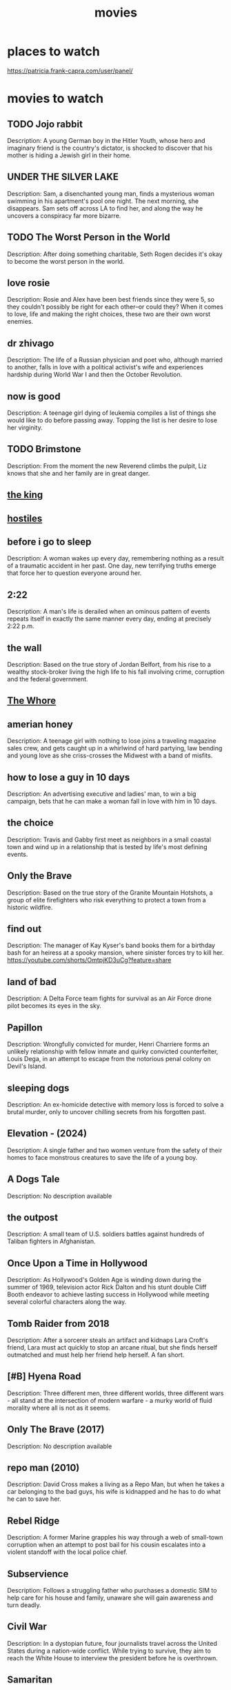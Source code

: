 :PROPERTIES:
:ID:       69115fd3-204b-488e-865f-28ad56403709
:END:
#+title: movies

* places to watch

https://patricia.frank-capra.com/user/panel/
* movies to watch
** TODO Jojo rabbit
   :PROPERTIES:
   :IMDB_RATING: N/A
   :YEAR: 2019
   :END:
   Description: A young German boy in the Hitler Youth, whose hero and imaginary friend is the country's dictator, is shocked to discover that his mother is hiding a Jewish girl in their home.
** UNDER THE SILVER LAKE
   :PROPERTIES:
   :IMDB_RATING: N/A
   :YEAR: 2018
   :END:
   Description: Sam, a disenchanted young man, finds a mysterious woman swimming in his apartment's pool one night. The next morning, she disappears. Sam sets off across LA to find her, and along the way he uncovers a conspiracy far more bizarre.
** TODO The Worst Person in the World
   :PROPERTIES:
   :IMDB_RATING: N/A
   :YEAR: 2013
   :END:
   Description: After doing something charitable, Seth Rogen decides it's okay to become the worst person in the world.
** love rosie
   :PROPERTIES:
   :IMDB_RATING: N/A
   :YEAR: 2014
   :END:
   Description: Rosie and Alex have been best friends since they were 5, so they couldn't possibly be right for each other--or could they? When it comes to love, life and making the right choices, these two are their own worst enemies.
** dr zhivago
   :PROPERTIES:
   :IMDB_RATING: N/A
   :YEAR: 1965
   :END:
   Description: The life of a Russian physician and poet who, although married to another, falls in love with a political activist's wife and experiences hardship during World War I and then the October Revolution.
** now is good
   :PROPERTIES:
   :IMDB_RATING: N/A
   :YEAR: 2012
   :END:
   Description: A teenage girl dying of leukemia compiles a list of things she would like to do before passing away. Topping the list is her desire to lose her virginity.
** TODO Brimstone
   :PROPERTIES:
   :IMDB_RATING: N/A
   :YEAR: 2016
   :END:
   Description: From the moment the new Reverend climbs the pulpit, Liz knows that she and her family are in great danger.
** [[https://www.imdb.com/title/tt7984766/][the king]]
** [[https://www.imdb.com/title/tt5478478/][hostiles]]
** before i go to sleep
   :PROPERTIES:
   :IMDB_RATING: N/A
   :YEAR: 2014
   :END:
   Description: A woman wakes up every day, remembering nothing as a result of a traumatic accident in her past. One day, new terrifying truths emerge that force her to question everyone around her.
** 2:22
   :PROPERTIES:
   :IMDB_RATING: N/A
   :YEAR: 2017
   :END:
   Description: A man's life is derailed when an ominous pattern of events repeats itself in exactly the same manner every day, ending at precisely 2:22 p.m.
** the wall
   :PROPERTIES:
   :IMDB_RATING: N/A
   :YEAR: 2013
   :END:
   Description: Based on the true story of Jordan Belfort, from his rise to a wealthy stock-broker living the high life to his fall involving crime, corruption and the federal government.
** [[https://www.imdb.com/title/tt1534089/][The Whore]]
** amerian honey
   :PROPERTIES:
   :IMDB_RATING: N/A
   :YEAR: 2016
   :END:
   Description: A teenage girl with nothing to lose joins a traveling magazine sales crew, and gets caught up in a whirlwind of hard partying, law bending and young love as she criss-crosses the Midwest with a band of misfits.
** how to lose a guy in 10 days
   :PROPERTIES:
   :IMDB_RATING: N/A
   :YEAR: 2003
   :END:
   Description: An advertising executive and ladies' man, to win a big campaign, bets that he can make a woman fall in love with him in 10 days.
** the choice
   :PROPERTIES:
   :IMDB_RATING: N/A
   :YEAR: 2016
   :END:
   Description: Travis and Gabby first meet as neighbors in a small coastal town and wind up in a relationship that is tested by life's most defining events.
** Only the Brave
   :PROPERTIES:
   :IMDB_RATING: N/A
   :YEAR: 2017
   :END:
   Description: Based on the true story of the Granite Mountain Hotshots, a group of elite firefighters who risk everything to protect a town from a historic wildfire.
** find out 
   :PROPERTIES:
   :IMDB_RATING: N/A
   :YEAR: 1940
   :END:
   Description: The manager of Kay Kyser's band books them for a birthday bash for an heiress at a spooky mansion, where sinister forces try to kill her.
https://youtube.com/shorts/OmtpjKD3uCg?feature=share
** land of bad
   :PROPERTIES:
   :IMDB_RATING: N/A
   :YEAR: 2024
   :END:
   Description: A Delta Force team fights for survival as an Air Force drone pilot becomes its eyes in the sky.
** Papillon
   :PROPERTIES:
   :IMDB_RATING: N/A
   :YEAR: 2017
   :END:
   Description: Wrongfully convicted for murder, Henri Charriere forms an unlikely relationship with fellow inmate and quirky convicted counterfeiter, Louis Dega, in an attempt to escape from the notorious penal colony on Devil's Island.
** sleeping dogs
   :PROPERTIES:
   :IMDB_RATING: N/A
   :YEAR: 2024
   :END:
   Description: An ex-homicide detective with memory loss is forced to solve a brutal murder, only to uncover chilling secrets from his forgotten past.
** Elevation - (2024)
   :PROPERTIES:
   :IMDB_RATING: N/A
   :YEAR: 2024
   :END:
   Description: A single father and two women venture from the safety of their homes to face monstrous creatures to save the life of a young boy.
** A Dogs Tale
   :PROPERTIES:
   :IMDB_RATING: N/A
   :YEAR: N/A
   :END:
   Description: No description available
** the outpost
   :PROPERTIES:
   :IMDB_RATING: N/A
   :YEAR: 2019
   :END:
   Description: A small team of U.S. soldiers battles against hundreds of Taliban fighters in Afghanistan.
** Once Upon a Time in Hollywood
   :PROPERTIES:
   :IMDB_RATING: N/A
   :YEAR: 2019
   :END:
   Description: As Hollywood's Golden Age is winding down during the summer of 1969, television actor Rick Dalton and his stunt double Cliff Booth endeavor to achieve lasting success in Hollywood while meeting several colorful characters along the way.
** Tomb Raider from 2018
   :PROPERTIES:
   :IMDB_RATING: N/A
   :YEAR: 2020
   :END:
   Description: After a sorcerer steals an artifact and kidnaps Lara Croft's friend, Lara must act quickly to stop an arcane ritual, but she finds herself outmatched and must help her friend help herself. A fan short.
** [#B] Hyena Road
   :PROPERTIES:
   :IMDB_RATING: N/A
   :YEAR: 2015
   :END:
   Description: Three different men, three different worlds, three different wars - all stand at the intersection of modern warfare - a murky world of fluid morality where all is not as it seems.
** Only The Brave (2017)
   :PROPERTIES:
   :IMDB_RATING: N/A
   :YEAR: 2022
   :END:
   Description: No description available
** repo man (2010)
   :PROPERTIES:
   :IMDB_RATING: N/A
   :YEAR: 2010
   :END:
   Description: David Cross makes a living as a Repo Man, but when he takes a car belonging to the bad guys, his wife is kidnapped and he has to do what he can to save her.
** Rebel Ridge
   :PROPERTIES:
   :IMDB_RATING: N/A
   :YEAR: 2024
   :END:
   Description: A former Marine grapples his way through a web of small-town corruption when an attempt to post bail for his cousin escalates into a violent standoff with the local police chief.
** Subservience
   :PROPERTIES:
   :IMDB_RATING: N/A
   :YEAR: 2024
   :END:
   Description: Follows a struggling father who purchases a domestic SIM to help care for his house and family, unaware she will gain awareness and turn deadly.
** Civil War
   :PROPERTIES:
   :IMDB_RATING: N/A
   :YEAR: 2024
   :END:
   Description: In a dystopian future, four journalists travel across the United States during a nation-wide conflict. While trying to survive, they aim to reach the White House to interview the president before he is overthrown.
** Samaritan
   :PROPERTIES:
   :IMDB_RATING: N/A
   :YEAR: 2022
   :END:
   Description: A young boy learns that a superhero who was thought to have died after an epic battle twenty-five years ago may in fact still be alive.
** Outside the Wire
   :PROPERTIES:
   :IMDB_RATING: N/A
   :YEAR: 2021
   :END:
   Description: In the near future, a drone pilot sent into a war zone finds himself paired with a top-secret android officer on a mission to stop a nuclear attack.
** 15 Minutes of War
   :PROPERTIES:
   :IMDB_RATING: N/A
   :YEAR: 2024
   :END:
   Description: Believe it or not the world community has written some rules for war. Since war is still a brutal business, the rules must cover some awfully nasty behavior.
** Tucker and Dale vs Evil (2010)
   :PROPERTIES:
   :IMDB_RATING: N/A
   :YEAR: 2010
   :END:
   Description: Affable hillbillies Tucker and Dale are on vacation at their dilapidated mountain cabin when they are mistaken for murderers by a group of preppy college students.
** DONE [#A] dark tower
   :PROPERTIES:
   :IMDB_RATING: N/A
   :YEAR: 2017
   :END:
   Description: A boy haunted by visions of a dark tower from a parallel reality teams up with the tower's disillusioned guardian to stop an evil warlock known as the Man in Black who plans to use the boy to destroy the tower and open the gates of Hell.
CLOSED: [2025-09-27 Sat 06:18]
it's just too stupid
** terminal list
   :PROPERTIES:
   :IMDB_RATING: N/A
   :YEAR: 2025
   :END:
   Description: Navy SEAL Ben Edwards' abrupt discharge from the military lands him a new job working with a mysterious CIA operative. As he delves deeper into the world of covert intelligence he struggles with the moral gray areas of clandestine operations.
** megan
   :PROPERTIES:
   :IMDB_RATING: N/A
   :YEAR: 2024
   :END:
   Description: A girl finds a M3gan android doll in a forest.
** the eternaut
   :PROPERTIES:
   :IMDB_RATING: N/A
   :YEAR: 2025
   :END:
   Description: Follows Juan Salvo along with a group of survivors as they battle an alien threat that is under the direction of an invisible force after a horrific snowfall claims the lives of millions of people.
** Ghost Dog: The Way of the Samurai
   :PROPERTIES:
   :IMDB_RATING: N/A
   :YEAR: 2012
   :END:
   Description: Oancitizen pays his respects to Jim Jarmusch by reviewing one of his better known titles.
** THE MINISTRY OF UNGENTLEMANLY WARFARE (2024)
** pingune
   :PROPERTIES:
   :IMDB_RATING: N/A
   :YEAR: 1980
   :END:
   Description: Children's stop-motion series set in Antarctica and focusing around penguin families living and working in igloos. The main character, Pingu, belongs to one such family. He goes on various adventures with his little sister and his friends.
** babygirl
   :PROPERTIES:
   :IMDB_RATING: N/A
   :YEAR: 2024
   :END:
   Description: A high-powered CEO puts her career and family on the line when she begins a torrid affair with her much-younger intern.
** Replicas
   :PROPERTIES:
   :IMDB_RATING: N/A
   :YEAR: 2018
   :END:
   Description: A scientist becomes obsessed with bringing back his family members who died in a traffic accident.
** The Lucky One"
   :PROPERTIES:
   :IMDB_RATING: N/A
   :YEAR: 2012
   :END:
   Description: A Marine travels to Louisiana after serving three tours in Iraq and searches for the unknown woman he believes was his good luck charm during the war.
** Miss Peregrine's Home for Peculiar Children
   :PROPERTIES:
   :IMDB_RATING: N/A
   :YEAR: 2016
   :END:
   Description: When Jacob discovers clues to a mystery that stretches across time, he finds Miss Peregrine's Home for Peculiar Children. But the danger deepens after he gets to know the residents and learns about their special powers.
** reate account
   :PROPERTIES:
   :IMDB_RATING: N/A
   :YEAR: 1973
   :END:
   Description: No description available
** Mickey 17
   :PROPERTIES:
   :IMDB_RATING: N/A
   :YEAR: 2025
   :END:
   Description: During a human expedition to colonize space, Mickey 17, a so-called "expendable" employee, is sent to explore an ice planet.
** the gorge
   :PROPERTIES:
   :IMDB_RATING: N/A
   :YEAR: 2025
   :END:
   Description: Two operatives are appointed to posts in guard towers on opposite sides of a classified gorge.
** [[https://www.imdb.com/title/tt0114787/][Underground]]
** Falcon Rising
   :PROPERTIES:
   :IMDB_RATING: N/A
   :YEAR: 2014
   :END:
   Description: Chapman is an ex-marine in Brazil's slums, battling the yakuza outfit who attacked his sister and left her for dead.
** The Dark Tower (2017)
   :PROPERTIES:
   :IMDB_RATING: N/A
   :YEAR: 2017
   :END:
   Description: A boy haunted by visions of a dark tower from a parallel reality teams up with the tower's disillusioned guardian to stop an evil warlock known as the Man in Black who plans to use the boy to destroy the tower and open the gates of Hell.
** [[https://www.imdb.com/title/tt5442430/][life]]
** The Brothers
   :PROPERTIES:
   :IMDB_RATING: N/A
   :YEAR: 2001
   :END:
   Description: Four friends begin to question women and relationships when one of them announces impending nuptials.
** The 5th Wave
   :PROPERTIES:
   :IMDB_RATING: N/A
   :YEAR: 2016
   :END:
   Description: Four waves of increasingly deadly alien attacks have left most of Earth in ruin. Cassie is on the run, desperately trying to save her younger brother.
** 22 miles
   :PROPERTIES:
   :IMDB_RATING: N/A
   :YEAR: 2018
   :END:
   Description: A small team of elite American intelligence officers, part of a top-secret tactical command unit, try to smuggle a mysterious police officer with sensitive information out of Indonesia.
** grimsby
   :PROPERTIES:
   :IMDB_RATING: N/A
   :YEAR: 2016
   :END:
   Description: A new assignment forces a top spy to team up with his football hooligan brother.
** 1.Too Old to Die Young
   :PROPERTIES:
   :IMDB_RATING: N/A
   :YEAR: 2019
   :END:
   Description: Detective Martin Jones, who leads a double life as a killer for hire in Los Angeles' deadly underground, suffers an existential crisis which leads him deeper into a blood splattered world of violence.
** Kingsman: The Secret Service
   :PROPERTIES:
   :IMDB_RATING: N/A
   :YEAR: 2014
   :END:
   Description: A spy organisation recruits a promising street kid into the agency's training program, while a global threat emerges from a twisted tech genius.
** Zodiac
   :PROPERTIES:
   :IMDB_RATING: N/A
   :YEAR: 2007
   :END:
   Description: Between 1968 and 1983, a San Francisco cartoonist becomes an amateur detective obsessed with tracking down the Zodiac Killer, an unidentified individual who terrorizes Northern California with a killing spree.
** L'Immortel
   :PROPERTIES:
   :IMDB_RATING: N/A
   :YEAR: 2010
   :END:
   Description: A retired mobster goes on a revenge spree after being left for dead with 22 bullets in his body by his former childhood friend.
** Polar
   :PROPERTIES:
   :IMDB_RATING: N/A
   :YEAR: 2019
   :END:
   Description: A retiring assassin suddenly finds himself on the receiving end of a hit, contracted by none other than his own employer seeking to cash in on the pensions of aging employees.
** The Forever Purge
   :PROPERTIES:
   :IMDB_RATING: N/A
   :YEAR: 2021
   :END:
   Description: All the rules are broken as a sect of lawless marauders decides that the annual Purge does not stop at daybreak and instead should never end.
** The Taking of Pelham 123
   :PROPERTIES:
   :IMDB_RATING: N/A
   :YEAR: 2009
   :END:
   Description: Armed men hijack a New York City subway train, holding the passengers hostage in return for a ransom, and turning an ordinary day's work for dispatcher Walter Garber into a face-off with the mastermind behind the crime.
** The Mist
   :PROPERTIES:
   :IMDB_RATING: N/A
   :YEAR: 2007
   :END:
   Description: After a massive thunderstorm, an eerie, unwavering fog descends upon a Maine community. Locals seek refuge in a grocery store from the monstrous creatures now roaming the countryside killing everyone they encounter.
** Туман (The Fog)
** Fear Street Part 1: 1994
   :PROPERTIES:
   :IMDB_RATING: N/A
   :YEAR: 2021
   :END:
   Description: A circle of teenage friends accidentally encounter the ancient evil responsible for a series of brutal murders that have plagued their town for over 300 years. Welcome to Shadyside.
** Narcos
   :PROPERTIES:
   :IMDB_RATING: N/A
   :YEAR: 2015
   :END:
   Description: A chronicled look at the criminal exploits of Colombian drug lord Pablo Escobar, as well as the many other drug kingpins who plagued the country through the years.
** jarhead
   :PROPERTIES:
   :IMDB_RATING: N/A
   :YEAR: 2005
   :END:
   Description: A psychological study of Marine's state of mind during the Gulf War. Told through the eyes of a U.S. Marine sniper who struggles to cope with boredom, a sense of isolation, and other issues back home.
** elevation
   :PROPERTIES:
   :IMDB_RATING: N/A
   :YEAR: 2024
   :END:
   Description: A single father and two women venture from the safety of their homes to face monstrous creatures to save the life of a young boy.
** Oldboy
   :PROPERTIES:
   :IMDB_RATING: N/A
   :YEAR: 2003
   :END:
   Description: After being kidnapped and imprisoned for fifteen years, Oh Dae-Su is released, only to find that he must track down his captor in five days.
** anna
   :PROPERTIES:
   :IMDB_RATING: N/A
   :YEAR: 2019
   :END:
   Description: Beneath Anna Poliatova's striking beauty lies a secret that will unleash her indelible strength and skill to become one of the world's most feared government assassins.
** Groundhog day
   :PROPERTIES:
   :IMDB_RATING: N/A
   :YEAR: 1993
   :END:
   Description: A narcissistic, self-centered weatherman finds himself in a time loop on Groundhog Day.
** Sniper The White raven
   :PROPERTIES:
   :IMDB_RATING: N/A
   :YEAR: 2022
   :END:
   Description: After suffering a tragedy at the hand of invading soldiers in Donbas, an Ukrainian physics teacher seeks revenge. He sets his sights on an elite Russian sniper whose elimination could change the tide of the conflict.
** Crown for Christmas
   :PROPERTIES:
   :IMDB_RATING: N/A
   :YEAR: 2015
   :END:
   Description: After getting fired from her job as a maid at a ritzy New York City hotel, Allie reluctantly accepts a temporary gig as the governess to a young girl who is part of a powerful family in Europe that lives in a castle.
** cold in july
   :PROPERTIES:
   :IMDB_RATING: N/A
   :YEAR: 2014
   :END:
   Description: When a protective father meets a murderous ex-con, both need to deviate from the path they are on as they soon find themselves entangled in a downwards spiral of lies and violence while having to confront their own inner psyche.
** Centurion
   :PROPERTIES:
   :IMDB_RATING: N/A
   :YEAR: 2010
   :END:
   Description: A splinter group of Roman soldiers fight for their lives behind enemy lines after their legion is devastated in a guerrilla attack.
** Rise of the Guardians
   :PROPERTIES:
   :IMDB_RATING: N/A
   :YEAR: 2012
   :END:
   Description: When the evil spirit Pitch launches an assault on Earth, the Immortal Guardians team up to protect the innocence of children all around the world.
** The Covenant
   :PROPERTIES:
   :IMDB_RATING: N/A
   :YEAR: 2023
   :END:
   Description: During the war in Afghanistan, a local interpreter risks his own life to carry an injured sergeant across miles of grueling terrain.
** the titan
   :PROPERTIES:
   :IMDB_RATING: N/A
   :YEAR: 2018
   :END:
   Description: A military family takes part in a ground-breaking experiment of genetic evolution and space exploration.
** The Old Guard
   :PROPERTIES:
   :IMDB_RATING: N/A
   :YEAR: 2020
   :END:
   Description: A covert group of tight-knit mercenaries with an inability to die have fought to protect the world for centuries. But when their abilities are suddenly exposed, they need to eliminate the threat of those who seek to replicate their power.
** the titan 2012
   :PROPERTIES:
   :IMDB_RATING: N/A
   :YEAR: 2012
   :END:
   Description: Perseus braves the treacherous underworld to rescue his father, Zeus, captured by his son, Ares, and brother Hades who unleash the ancient Titans upon the world.
** Finding You
   :PROPERTIES:
   :IMDB_RATING: N/A
   :YEAR: 2020
   :END:
   Description: Violinist Finley Sinclair travels to an Irish coastal village to begin a semester of studying abroad. At the B&B run by her host family, she encounters gregarious, persistent heartthrob movie star Beckett Rush.
** badlands 2025
   :PROPERTIES:
   :IMDB_RATING: N/A
   :YEAR: 2025
   :END:
   Description: A young Predator outcast from his clan finds an unlikely ally on his journey in search of the ultimate adversary.
** tomorrowland 2015
   :PROPERTIES:
   :IMDB_RATING: N/A
   :YEAR: 2015
   :END:
   Description: Bound by a shared destiny, a teen bursting with scientific curiosity and a former boy-genius inventor embark on a mission to unearth the secrets of a place somewhere in time and space that exists in their collective memory.
** Odd Thomas
   :PROPERTIES:
   :IMDB_RATING: N/A
   :YEAR: 2013
   :END:
   Description: In a California desert town, a short-order cook with clairvoyant abilities encounters a mysterious man with a link to dark, threatening forces.
** Angel Has Fallen
   :PROPERTIES:
   :IMDB_RATING: N/A
   :YEAR: 2019
   :END:
   Description: Mike Banning is framed for the attempted assassination of the President, and now must evade his own agency, and the FBI, as he tries to uncover the real threat.
** the marksman
   :PROPERTIES:
   :IMDB_RATING: N/A
   :YEAR: 2021
   :END:
   Description: A rancher on the Arizona border becomes the unlikely defender of a young Mexican boy desperately fleeing the cartel assassins who've pursued him into the U.S.
** Immortals
   :PROPERTIES:
   :IMDB_RATING: N/A
   :YEAR: 2011
   :END:
   Description: Theseus is a mortal man chosen by Zeus to lead the fight against the ruthless King Hyperion, who is on a rampage across Greece to obtain a weapon that can destroy humanity.
* cartoo
** DONE Elemental
   :PROPERTIES:
   :IMDB_RATING: N/A
   :YEAR: 2023
   :END:
   Description: Follows Ember and Wade, in a city where fire-, water-, earth- and air-residents live together.
CLOSED: [2024-07-23 Tue 22:04]
** Anime name: Gate
   :PROPERTIES:
   :IMDB_RATING: N/A
   :YEAR: 2024
   :END:
   Description: No description available
** Frieren: Beyond Journey's End
   :PROPERTIES:
   :IMDB_RATING: N/A
   :YEAR: 2024
   :END:
   Description: No description available
